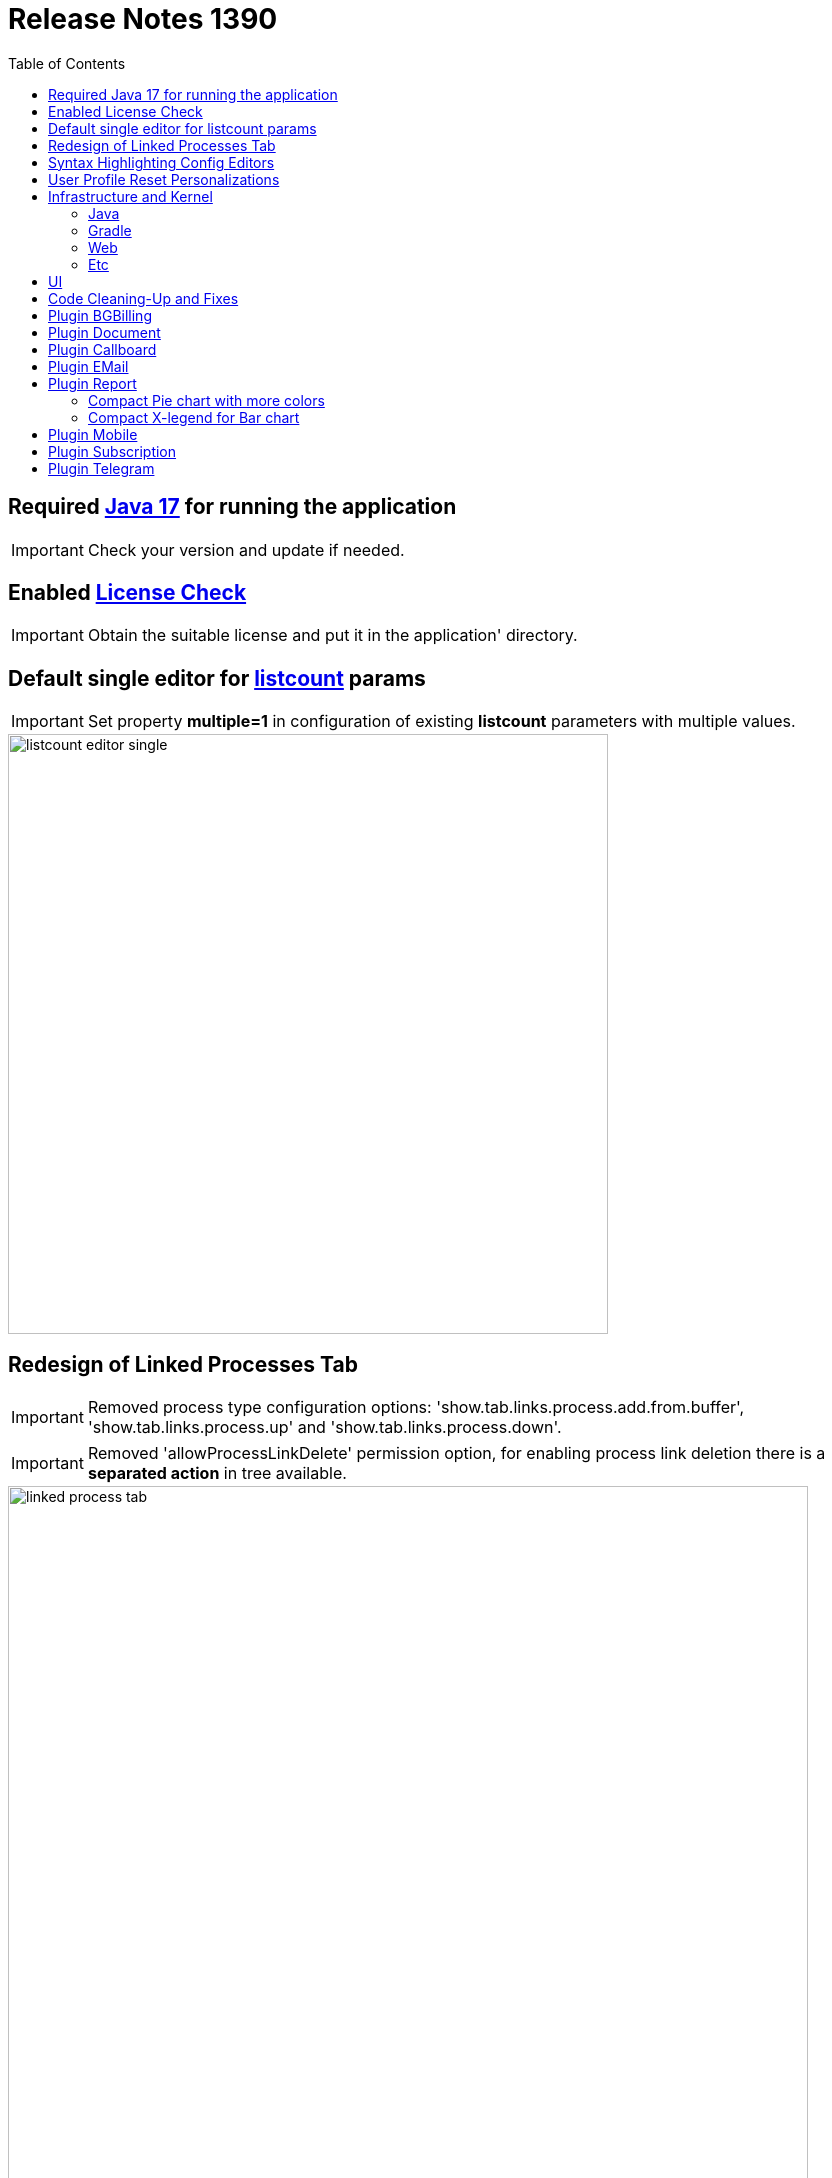 = Release Notes 1390
:toc:

== Required <<../../kernel/install.adoc#java, Java 17>> for running the application

IMPORTANT: Check your version and update if needed.

== Enabled <<../../kernel/setup.adoc#config-license, License Check>>

IMPORTANT: Obtain the suitable license and put it in the application' directory.

== Default single editor for <<../../kernel/setup.adoc#param-listcount, listcount>> params

IMPORTANT: Set property *multiple=1* in configuration of existing *listcount* parameters with multiple values.

image::../../kernel/_res/setup/param/listcount_editor_single.png[width=600]

== Redesign of Linked Processes Tab

IMPORTANT: Removed process type configuration options: 'show.tab.links.process.add.from.buffer', 'show.tab.links.process.up' and 'show.tab.links.process.down'.

IMPORTANT: Removed 'allowProcessLinkDelete' permission option, for enabling process link deletion there is a *separated action* in tree available.

image::_res/linked_process_tab.png[width="800"]

[square]
* Pagination for parent relations.
* Adding relation to parent processes.
* Configurable available processes for added links.

== Syntax Highlighting Config Editors
Introduced for the rest of existing editors.

image::_res/img_permission_sets.png[width="800px"]

image::_res/img_groups_of_users.png[width="800px"]

image::_res/img_users.png[width="800px"]

== <<../../kernel/setup.adoc#user-profile, User Profile>> Reset Personalizations

image::../../kernel/_res/user/profile_own_personalization.png[width="800px"]

== Infrastructure and Kernel
=== Java
[square]
* Java 17 support in sources.
* Java 11 support in JSP pages.
* Massive update of Java libraries.

=== Gradle
[square]
* Gradle-only build process, no more Ant is used.
* Gradle version 7.6

=== Web
[square]
* *<!DOCTYPE html>* in HTML pages.
* Actualized `normalize.css`.

=== Etc
[square]
* Log warning "Not primary action name '{}' was used for checking of '{}'" for detecting usages of old action names.
* <<../../kernel/setup.adoc#united-user-config-keys, Replace>> *dontCheckPermission=1* configuration key to *user.permission.check=0*.
* Explicit 'UTF-8' encoding for log files.
* Systemd unit failed start after update from UI.
* Cleaning up `work` directory on server start.

== UI
Single selection tree UI element.

image::_res/ui_single_selection_tree.png[]

New notifications and warnings.

image::_res/ui_message_1.png[]

image::_res/ui_message_2.png[]

== Code Cleaning-Up and Fixes
[square]
* Replace JSP includes to tags.
* Replace JSP functions to dot notation calls.
* Using modern AJAX calls.

== Plugin <<../../plugin/bgbilling/index.adoc#, BGBilling>>
Поддержка версий 9.2x.

[square]
* Многочисленные улучшения в карточке договора и исправления.
* Удалена поддержка плагина CRM биллинга.
* Очищен код для "Единых договоров".

== Plugin <<../../plugin/document/index.adoc#, Document>>
Configuration for Demo DB.

== Plugin <<../../plugin/pln/callboard/index.adoc#, Callboard>>
Show groups and users when <<../../plugin/pln/callboard/index.adoc#usage-set-time, setting>> slot in process.

image::../../plugin/pln/callboard/_res/process_set_time.png[width="800px"]

== Plugin <<../../plugin/msg/email/index.adoc#, EMail>>
Deletion messages in process.

== Plugin <<../../plugin/report/index.adoc#, Report>>

=== Compact Pie chart with more colors
image::_res/report/pie.png[width="800"]

Before.

image::_res/report/pie_old.png[width="800"]

=== Compact X-legend for Bar chart
image::_res/report/bar.png[width="800"]

Before.

image::_res/report/bar_old.png[width="800"]

== Plugin <<../../plugin/mobile/index.adoc#, Mobile>>
Configuration for Demo DB.

== Plugin <<../../plugin/bil/subscription/index.adoc#, Subscription>>
Handle in report a consultant as a different from report generator person.

== Plugin <<../../plugin/telegram/index.adoc#, Telegram>>
Better support for Markdown in messages.
